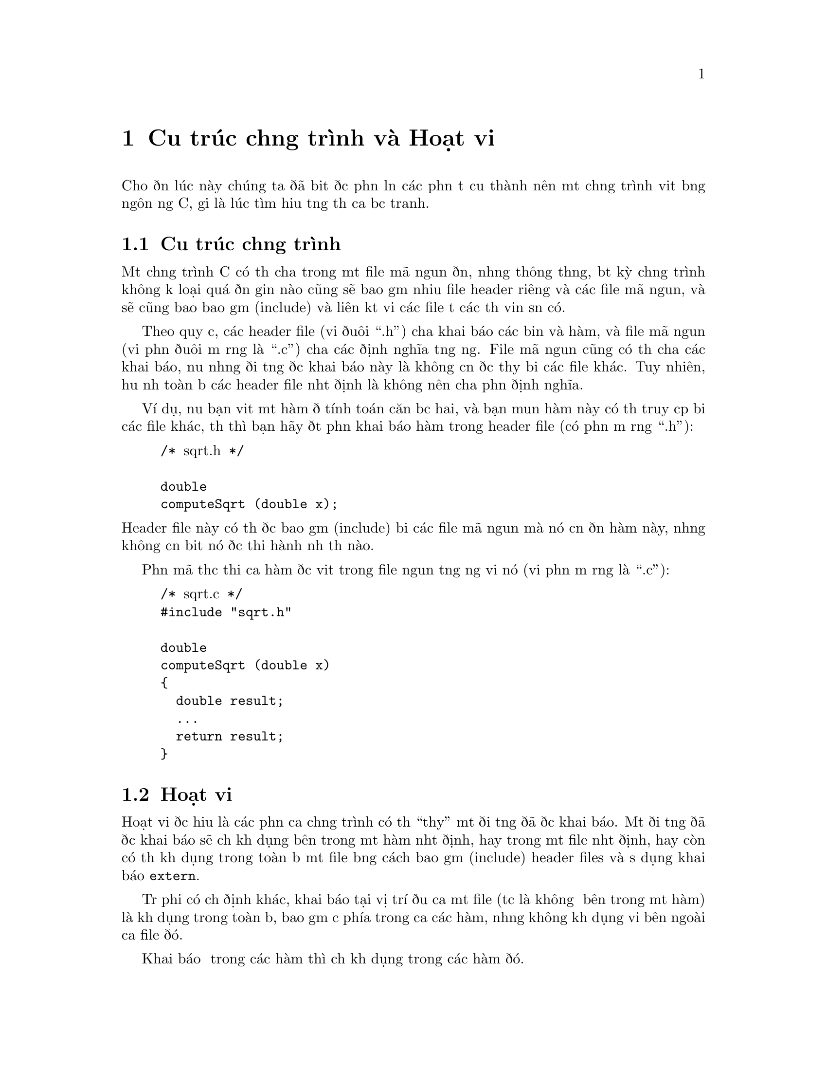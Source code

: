 ﻿
@c This is part of The GNU C Reference Manual
@c Copyright (C) 2007-2009 Free Software Foundation, Inc.
@c See the file gnu-c-manual.texi for copying conditions.

@c ----------------------------------------------------------------------------

@node Cấu trúc chương trình và Hoạt vi
@chapter Cấu trúc chương trình và Hoạt vi

Cho đến lúc này chúng ta đã biết được phần lớn các phần tử cấu thành nên một chương trình viết bằng ngôn ngữ C,
giờ là lúc tìm hiểu tổng thể của bức tranh.

@menu
* Cấu trúc chương trình::
* Hoạt vi::
@end menu

@node Cấu trúc chương trình
@section Cấu trúc chương trình
@cindex Cấu trúc chương trình
@cindex cấu trúc, chương trình

Một chương trình C có thể chứa trong một file mã nguồn đơn, nhưng thông thường, bất kỳ chương trình
không kể loại quá đơn giản nào cũng sẽ bao gồm nhiều file header riêng và các file mã nguồn, và sẽ cũng bao bao gồm (include)
và liên kết với các file từ các thư viện sẵn có.

Theo quy ước, các header file (với đuôi ``.h'') chứa khai báo các biến và hàm,
và file mã nguồn (với phần đuôi mở rộng là ``.c'') chứa các định nghĩa
tương ứng.  File mã nguồn cũng có thể chứa các khai báo, nếu những đối
tượng được khai báo này là không cần được thấy bởi các file khác.
Tuy nhiên, hầu như toàn bộ các header file nhất định là không nên chứa phần định nghĩa.

Ví dụ, nếu bạn viết một hàm để tính toán căn bậc hai, và bạn muốn hàm này
có thể truy cập bởi các file khác, thế thì bạn hãy đặt phần khai báo hàm
trong header file (có phần mở rộng ``.h''):

@example
@group
/* @r{sqrt.h} */

double
computeSqrt (double x);
@end group
@end example

@noindent
Header file này có thể được bao gồm (include) bởi các file mã nguồn mà nó cần đến hàm này,
nhưng không cần biết nó được thi hành như thế nào.

Phần mã thực thi của hàm được viết trong file nguồn tương ứng với nó
(với phần mở rộng là ``.c''):

@example
@group
/* @r{sqrt.c} */
#include "sqrt.h"

double
computeSqrt (double x)
@{
  double result;
  @dots{}
  return result;
@}
@end group
@end example



@node Hoạt vi
@section Hoạt vi
@cindex hoạt vi

@c actually hoạt vi is something else; this is more properly termed
@c ``static linkage'' (as opposed to external linkage).

Hoạt vi được hiểu là các phần của chương trình có thể ``thấy'' một đối tượng đã được khai báo.  Một đối
tượng đã được khai báo sẽ chỉ khả dụng bên trong một hàm nhất định, hay trong một file nhất định,
hay còn có thể khả dụng trong toàn bộ một file bằng cách bao gồm (include) header files và
sử dụng khai báo @code{extern}.

Trừ phi có chỉ định khác, khai báo tại vị trí đầu của một file
(tức là không ở bên trong một hàm) là khả dụng trong toàn bộ, bao gồm cả phía trong
của các hàm, nhưng không khả dụng với bên ngoài của file đó.

Khai báo ở trong các hàm thì chỉ khả dụng trong các hàm đó.

Một biến sẽ chỉ khả dụng khi khai báo trước khi dùng; ví dụ:

@example
@group
int x = 5;
int y = x + 10;
@end group
@end example

@noindent
sẽ hoạt động nhưng:

@example
@group
int x = y + 10;
int y = 5;
@end group
@end example

@noindent
sẽ không.

Xem @xref{Chỉ định Lớp Lưu trữ}, để biết thêm thông tin về sự thay đổi
hoạt vi của đối tượng đã khai báo.  Cũng nên xem @ref{Hàm tĩnh}.

